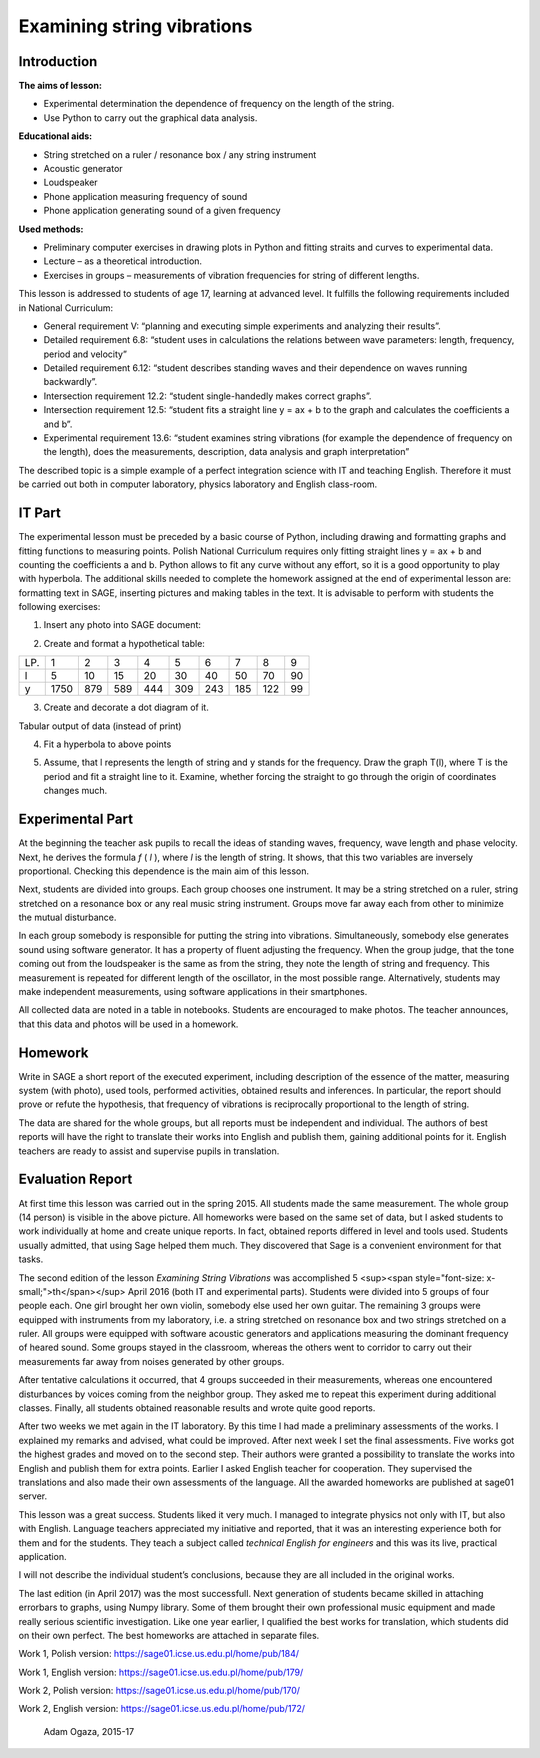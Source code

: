 .. -*- coding: utf-8 -*-

Examining string vibrations 
===========================

Introduction
------------
**The aims of lesson:**

-  Experimental determination the dependence of frequency on the length of the string.
-  Use Python to carry out the graphical data analysis.

**Educational aids:**

-  String stretched on a ruler / resonance box / any string instrument
-  Acoustic generator
-  Loudspeaker
-  Phone application measuring frequency of sound
-  Phone application generating sound of a given frequency

**Used methods:**

-  Preliminary computer exercises in drawing plots in Python and fitting straits and curves to experimental data.
-  Lecture – as a theoretical introduction.
-  Exercises in groups – measurements of vibration frequencies for string of different lengths.

This lesson is addressed to students of age 17, learning at advanced level. It fulfills the following requirements included in National Curriculum:

-  General requirement V: “planning and executing simple experiments and analyzing their results”.
-  Detailed requirement 6.8: “student uses in calculations the relations between wave parameters: length, frequency, period and velocity”
-  Detailed requirement 6.12: “student describes standing waves and their dependence on waves running backwardly”.
-  Intersection requirement 12.2: “student single\-handedly makes correct graphs”.
-  Intersection requirement 12.5: “student fits a straight line y = ax \+ b to the graph and calculates the coefficients a and b”.
-  Experimental requirement 13.6: “student examines string vibrations (for example the dependence of frequency on the length), does the measurements, description, data analysis and graph interpretation”

The described topic is a simple example of a perfect integration science with IT and teaching English. Therefore it must be carried out both in computer laboratory, physics laboratory and English class\-room.

IT Part
-------
The experimental lesson must be preceded by a basic course of Python, including drawing and formatting graphs and fitting functions to measuring points. Polish National Curriculum requires only fitting straight lines y = ax \+ b and counting the coefficients a and b. Python allows to fit any curve without any effort, so it is a good opportunity to play with hyperbola. The additional skills needed to complete the homework assigned at the end of experimental lesson are: formatting text in SAGE, inserting pictures and making tables in the text. It is advisable to perform with students the following exercises:

1) Insert any photo into SAGE document:

.. image:: Final_z01_String_AO_EN_media/DSC04811.JPG
    :align: center

2) Create and format a hypothetical table:

=== ==== === === === === === === === ==
LP. 1    2   3   4   5   6   7   8   9 
l   5    10  15  20  30  40  50  70  90
y   1750 879 589 444 309 243 185 122 99
=== ==== === === === === === === === ==

3) Create and decorate a dot diagram of it.

.. sagecellserver::

    sage: # Creation the dot diagram
    sage: l = [5, 10, 15, 20, 30, 40, 50, 70, 90]
    sage: y = [1750, 879, 589, 444, 309, 243, 185, 122, 99]
    sage: point(zip(l,y))
.. end of output

.. sagecellserver::

    sage: # Methods of decorating the diagram
    sage: pkt=[(l[i],y[i]) for i in range(len(l))]
    sage: point(pkt, gridlines=True, size=25, color='red', axes_labels=['l', 'y'], legend_label='y(l)')
.. end of output

Tabular output of data (instead of print)

.. sagecellserver::

    sage: data = [['l', 'y']]
    sage: data.extend(zip(l, y))
    sage: table(data)
.. end of output

4) Fit a hyperbola to above points

.. sagecellserver::

    sage: # Fitting a hyperbola
    sage: var ('a, b')
    sage: hyper(x) = a/x+b
    sage: fit = find_fit(pkt, hyper,solution_dict=True)
    sage: print fit
    sage: rys1=plot(hyper.subs(fit), x, 5, 90, color="green", legend_label='fitted hyperbola')
    sage: rys2=point(pkt, gridlines=True, size=25, color='red', legend_label='measuring points')
    sage: rys1+rys2
.. end of output

5) Assume, that l represents the length of string and y stands for the frequency. Draw the graph T(l), where T is the period and fit a straight line to it. Examine, whether forcing the straight to go through the origin of coordinates changes much.

.. sagecellserver::

    sage: pktinv=[(l[i],N(1/y[i], digits=4)) for i in range(len(l))]
    sage: print pktinv
    sage: var ('a, b, c')
    sage: straight(x) = a*x+b
    sage: straight0(x) = c*x
    sage: fit = find_fit(pktinv, straight,solution_dict=True)
    sage: print fit
    sage: fit0 = find_fit(pktinv, straight0,solution_dict=True)
    sage: print fit0
    sage: rys1=plot(straight.subs(fit), (x, 0, 90), color="green", legend_label='fitted straight line')
    sage: rys0=plot(straight0.subs(fit0), (x, 0, 90), color="yellow", legend_label='going through 0')
    sage: rys2=point(pktinv, gridlines=True, size=25, color='red', legend_label='measuring points', axes_labels=['l [cm]','T [s]'])
    sage: rys1+rys0+rys2
.. end of output

Experimental Part
-----------------
At the beginning the teacher ask pupils to recall the ideas of standing waves, frequency, wave length and phase velocity. Next, he derives the formula   *f* (  *l*  ), where  *l*  is the length of string. It shows, that this two variables are inversely proportional. Checking this dependence is the main aim of this lesson.

Next, students are divided into groups. Each group chooses one instrument. It may be a string stretched on a ruler, string stretched on a resonance box or any real music string instrument. Groups move far away each from other to minimize the mutual disturbance.

In each group somebody is responsible for putting the string into vibrations. Simultaneously, somebody else generates sound using software generator. It has a property of fluent adjusting the frequency. When the group judge, that the tone coming out from the loudspeaker is the same as from the string, they note the length of string and frequency. This measurement is repeated for different length of the oscillator, in the most possible range. Alternatively, students may make independent measurements, using software applications in their smartphones.

All collected data are noted in a table in notebooks. Students are encouraged to make photos. The teacher announces, that this data and photos will be used in a homework.

Homework
--------
Write in SAGE a short report of the executed experiment, including description of the essence of the matter, measuring system (with photo), used tools, performed activities, obtained results and inferences. In particular, the report should prove or refute the hypothesis, that frequency of vibrations is reciprocally proportional to the length of string.

The data are shared for the whole groups, but all reports must be independent and individual. The authors of best reports will have the right to translate their works into English and publish them, gaining additional points for it. English teachers are ready to assist and supervise pupils in translation.

Evaluation Report
-----------------
At first time this lesson was carried out in the spring 2015. All students made the same measurement. The whole group (14 person) is visible in the above picture. All homeworks were based on the same set of data, but I asked students to work individually at home and create unique reports. In fact, obtained reports differed in level and tools used. Students usually admitted, that using Sage helped them much. They discovered that Sage is a convenient environment for that tasks.

The second edition of the lesson   *Examining String Vibrations* was accomplished 5 <sup><span style="font-size: x-small;">th</span></sup> April 2016 (both IT and experimental parts). Students were divided into 5 groups of four people each. One girl brought her own violin, somebody else used her own guitar. The remaining 3 groups were equipped with instruments from my laboratory, i.e. a string stretched on resonance box and two strings stretched on a ruler. All groups were equipped with software acoustic generators and applications measuring the dominant frequency of heared sound. Some groups stayed in the classroom, whereas the others went to corridor to carry out their measurements far away from noises generated by other groups.

After tentative calculations it occurred, that 4 groups succeeded in their measurements, whereas one encountered disturbances by voices coming from the neighbor group. They asked me to repeat this experiment during additional classes. Finally, all students obtained reasonable results and wrote quite good reports.

After two weeks we met again in the IT laboratory. By this time I had made a preliminary assessments of the works. I explained my remarks and advised, what could be improved. After next week I set the final assessments. Five works got the highest grades and moved on to the second step. Their authors were granted a possibility to translate the works into English and publish them for extra points. Earlier I asked English teacher for cooperation. They supervised the translations and also made their own assessments of the language. All the awarded homeworks are published at sage01 server.

This lesson was a great success. Students liked it very much. I managed to integrate physics not only with IT, but also with English. Language teachers appreciated my initiative and reported, that it was an interesting experience both for them and for the students. They teach a subject called   *technical English for engineers* and this was its live, practical application.

I will not describe the individual student’s conclusions, because they are all included in the original works.

The last edition (in April 2017) was the most successfull. Next generation of students became skilled in attaching errorbars to graphs, using Numpy library. Some of them brought their own professional music equipment and made really serious scientific investigation. Like one year earlier, I qualified the best works for translation, which students did on their own perfect. The best homeworks are attached in separate files.

Work 1, Polish version: https://sage01.icse.us.edu.pl/home/pub/184/

Work 1, English version: https://sage01.icse.us.edu.pl/home/pub/179/

Work 2, Polish version: https://sage01.icse.us.edu.pl/home/pub/170/

Work 2, English version: https://sage01.icse.us.edu.pl/home/pub/172/

    Adam Ogaza, 2015-17
